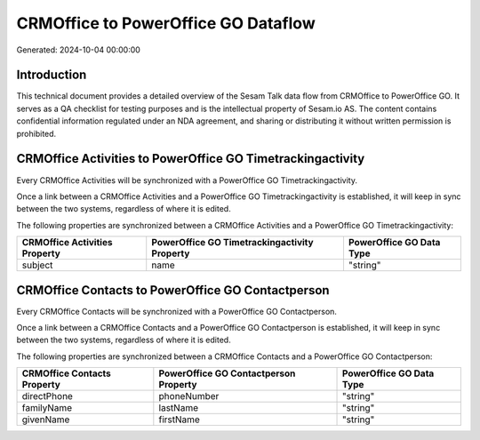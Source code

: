 ====================================
CRMOffice to PowerOffice GO Dataflow
====================================

Generated: 2024-10-04 00:00:00

Introduction
------------

This technical document provides a detailed overview of the Sesam Talk data flow from CRMOffice to PowerOffice GO. It serves as a QA checklist for testing purposes and is the intellectual property of Sesam.io AS. The content contains confidential information regulated under an NDA agreement, and sharing or distributing it without written permission is prohibited.

CRMOffice Activities to PowerOffice GO Timetrackingactivity
-----------------------------------------------------------
Every CRMOffice Activities will be synchronized with a PowerOffice GO Timetrackingactivity.

Once a link between a CRMOffice Activities and a PowerOffice GO Timetrackingactivity is established, it will keep in sync between the two systems, regardless of where it is edited.

The following properties are synchronized between a CRMOffice Activities and a PowerOffice GO Timetrackingactivity:

.. list-table::
   :header-rows: 1

   * - CRMOffice Activities Property
     - PowerOffice GO Timetrackingactivity Property
     - PowerOffice GO Data Type
   * - subject
     - name
     - "string"


CRMOffice Contacts to PowerOffice GO Contactperson
--------------------------------------------------
Every CRMOffice Contacts will be synchronized with a PowerOffice GO Contactperson.

Once a link between a CRMOffice Contacts and a PowerOffice GO Contactperson is established, it will keep in sync between the two systems, regardless of where it is edited.

The following properties are synchronized between a CRMOffice Contacts and a PowerOffice GO Contactperson:

.. list-table::
   :header-rows: 1

   * - CRMOffice Contacts Property
     - PowerOffice GO Contactperson Property
     - PowerOffice GO Data Type
   * - directPhone
     - phoneNumber
     - "string"
   * - familyName
     - lastName
     - "string"
   * - givenName
     - firstName
     - "string"

